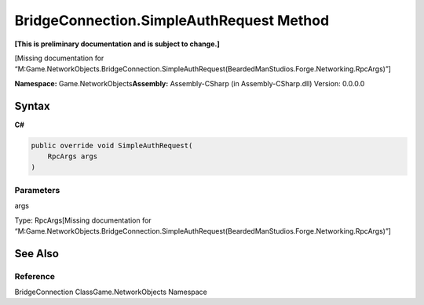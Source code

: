 BridgeConnection.SimpleAuthRequest Method
=========================================

**[This is preliminary documentation and is subject to change.]**

[Missing documentation for
“M:Game.NetworkObjects.BridgeConnection.SimpleAuthRequest(BeardedManStudios.Forge.Networking.RpcArgs)”]

**Namespace:** Game.NetworkObjects\ **Assembly:** Assembly-CSharp (in
Assembly-CSharp.dll) Version: 0.0.0.0

Syntax
------

**C#**\ 

.. code:: c#

   public override void SimpleAuthRequest(
       RpcArgs args
   )

Parameters
~~~~~~~~~~

 

.. raw:: html

   <dl>

.. raw:: html

   <dt>

args

.. raw:: html

   </dt>

.. raw:: html

   <dd>

Type: RpcArgs[Missing documentation for
“M:Game.NetworkObjects.BridgeConnection.SimpleAuthRequest(BeardedManStudios.Forge.Networking.RpcArgs)”]

.. raw:: html

   </dd>

.. raw:: html

   </dl>

See Also
--------

Reference
~~~~~~~~~

BridgeConnection ClassGame.NetworkObjects Namespace
